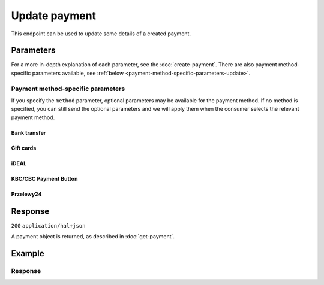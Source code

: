 Update payment
==============
.. api-name:: Payments API
   :version: 2

.. endpoint::
   :method: PATCH
   :url: https://api.mollie.com/v2/payments/*id*

.. authentication::
   :api_keys: true
   :organization_access_tokens: true
   :oauth: true

This endpoint can be used to update some details of a created payment.

Parameters
----------
For a more in-depth explanation of each parameter, see the :doc:`create-payment`. There are also
payment method-specific parameters available, see :ref:`below <payment-method-specific-parameters-update>`.

.. parameter:: description
   :type: string
   :condition: optional

   The description of the payment. The maximum length of the description field differs per payment method, with the
   absolute maximum being 255 characters. The API will not reject strings longer than the maximum length but it will
   truncate them to fit.

.. parameter:: redirectUrl
   :type: string
   :condition: optional

   The URL your customer will be redirected to after the payment process.

   Updating this field is only possible when the payment is not yet finalized.

.. parameter:: cancelUrl
   :type: string
   :condition: optional

   The URL your consumer will be redirected to when the consumer explicitly cancels the payment. If this URL is not
   provided, the consumer will be redirected to the ``redirectUrl`` instead — see above.

   Updating this field is only possible when the payment is not yet finalized.

.. parameter:: webhookUrl
   :type: string
   :condition: optional

   Set the webhook URL, where we will send payment status updates to.

.. parameter:: metadata
   :type: mixed
   :condition: optional

   Provide any data you like, for example a string or a JSON object. We will save the data alongside the payment.
   Whenever you fetch the payment with our API, we will also include the metadata. You can use up to approximately 1kB.

.. parameter:: method
   :type: string
   :condition: optional

   Change the payment to a different payment method.

   Updating this field is only possible when the payment was created *without* a payment method and is not yet
   finalized.

.. parameter:: locale
   :type: string
   :condition: optional

   Allows you to update the language to be used in the hosted payment pages shown to the consumer. Can be any ``xx_XX``
   format ISO 15897 locale.

.. parameter:: restrictPaymentMethodsToCountry
   :type: string
   :condition: optional
   :collapse: true

   For digital goods in most jurisdictions, you must apply the VAT rate from your customer's country. Choose the VAT
   rates you have used for the order to ensure your customer's country matches the VAT country.

   Use this parameter to restrict the payment methods available to your customer to those from a single country.

   If available, the credit card method will still be offered, but only cards from the allowed country are accepted.

   The field expects a country code in `ISO 3166-1 alpha-2 <https://en.wikipedia.org/wiki/ISO_3166-1_alpha-2>`_ format,
   for example `NL`.

.. _payment-method-specific-parameters-update:

Payment method-specific parameters
^^^^^^^^^^^^^^^^^^^^^^^^^^^^^^^^^^
If you specify the ``method`` parameter, optional parameters may be available for the payment method. If no method is
specified, you can still send the optional parameters and we will apply them when the consumer selects the relevant
payment method.

Bank transfer
"""""""""""""
.. parameter:: billingEmail
   :type: string
   :condition: optional

   Consumer's email address.

.. parameter:: dueDate
   :type: string
   :condition: optional

   The date the payment should :doc:`expire </payments/status-changes>`, in ``YYYY-MM-DD`` format.

   Updating this field is only possible when the payment is not yet finalized.

Gift cards
""""""""""
.. parameter:: issuer
   :type: string
   :condition: optional

   See :ref:`Payments API <payment-method-specific-parameters>`.

   Updating this field is only possible when the payment is not yet finalized.

iDEAL
"""""
.. parameter:: issuer
   :type: string
   :condition: optional

   See :ref:`Payments API <payment-method-specific-parameters>`.

   Updating this field is only possible when the payment is not yet finalized.

KBC/CBC Payment Button
""""""""""""""""""""""
.. parameter:: issuer
   :type: string
   :condition: optional

   See :ref:`Payments API <payment-method-specific-parameters>`.

   Updating this field is only possible when the payment is not yet finalized.

Przelewy24
""""""""""
.. parameter:: billingEmail
   :type: string
   :condition: optional

   Consumer's email address.

Response
--------
``200`` ``application/hal+json``

A payment object is returned, as described in :doc:`get-payment`.

Example
-------
.. code-block-selector::
   .. code-block:: bash
      :linenos:

      curl -X PATCH https://api.mollie.com/v2/payments/tr_7UhSN1zuXS \
         -H "Authorization: Bearer test_dHar4XY7LxsDOtmnkVtjNVWXLSlXsM" \
         -d "description=Order #98765" \
         -d "redirectUrl=https://example.org/webshop/order/98765/" \
         -d "webhookUrl=https://example.org/webshop/payments/webhook/" \
         -d "metadata={\"order_id\": \"98765\"}"

   .. code-block:: php
      :linenos:

      <?php
      $mollie = new \Mollie\Api\MollieApiClient();
      $mollie->setApiKey("test_dHar4XY7LxsDOtmnkVtjNVWXLSlXsM");

      $paymentId = "tr_7UhSN1zuXS";
      $mollie->payments->update($paymentId, [
        "description" => "Order #98765",
        "redirectUrl" => "https://example.org/webshop/order/98765/",
        "webhookUrl" => "https://example.org/webshop/payments/webhook/",
        "metadata" => ["order_id" => "98765"],
      ]);

   .. code-block:: python
      :linenos:

      from mollie.api.client import Client

      mollie_client = Client()
      mollie_client.set_api_key("test_dHar4XY7LxsDOtmnkVtjNVWXLSlXsM")

      payment = mollie_client.payments.update("tr_7UhSN1zuXS", {
          "description": "Order #98765",
          "webhookUrl": "https://webshop.example.org/order/98765/",
          "redirectUrl": "https://webshop.example.org/payments/webhook/",
          "metadata": {
              "order_id": "98765",
          }
      })

   .. code-block:: ruby
      :linenos:

      require 'mollie-api-ruby'

      Mollie::Client.configure do |config|
        config.api_key = 'test_dHar4XY7LxsDOtmnkVtjNVWXLSlXsM'
      end

      payment = Mollie::Payment.update(
        'tr_7UhSN1zuXS',
        description: 'Order #98765',
        redirect_url: 'https://example.org/webshop/order/98765/',
        webhook_url: 'https://example.org/webshop/payments/webhook/',
        metadata: {
          order_id: '98765'
        }
      )

Response
^^^^^^^^
.. code-block:: none
   :linenos:

   HTTP/1.1 200 OK
   Content-Type: application/hal+json

   {
       "resource": "payment",
       "id": "tr_7UhSN1zuXS",
       "mode": "test",
       "createdAt": "2018-03-20T09:13:37+00:00",
       "amount": {
           "value": "10.00",
           "currency": "EUR"
       },
       "description": "Order #98765",
       "method": null,
       "metadata": {
           "order_id": "98765"
       },
       "status": "open",
       "isCancelable": false,
       "expiresAt": "2018-03-20T09:28:37+00:00",
       "details": null,
       "profileId": "pfl_QkEhN94Ba",
       "sequenceType": "oneoff",
       "redirectUrl": "https://example.org/webshop/order/98765/",
       "webhookUrl": "https://example.org/webshop/payments/webhook/",
       "_links": {
           "self": {
               "href": "https://api.mollie.com/v2/payments/tr_7UhSN1zuXS",
               "type": "application/json"
           },
           "checkout": {
               "href": "https://www.mollie.com/payscreen/select-method/7UhSN1zuXS",
               "type": "text/html"
           },
           "dashboard": {
               "href": "https://www.mollie.com/dashboard/org_12345678/payments/tr_7UhSN1zuXS",
               "type": "text/html"
           },
           "documentation": {
               "href": "https://docs.mollie.com/reference/v2/payments-api/update-payment",
               "type": "text/html"
           }
       }
   }
